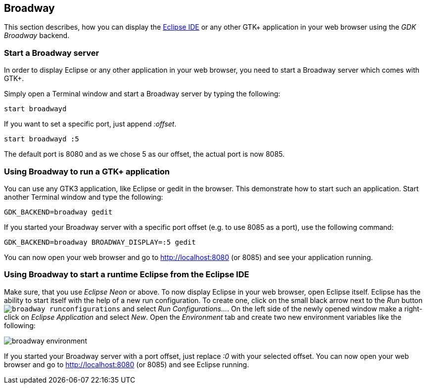 == Broadway

This section describes, how you can display the http://www.vogella.com/tutorials/Eclipse/article.html[Eclipse IDE] or any other GTK+ application in your web browser using the _GDK Broadway_ backend.

=== Start a Broadway server

In order to display Eclipse or any other application in your web browser, you need to start a Broadway server which comes with GTK+.

Simply open a Terminal window and start a Broadway server by typing the following:

	start broadwayd

If you want to set a specific port, just append _:offset_.

	start broadwayd :5

The default port is 8080 and as we chose 5 as our offset, the actual port is now 8085.

=== Using Broadway to run a GTK+ application

You can use any GTK3 application, like Eclipse or gedit in the browser. 
This demonstrate how to start such an application.
Start another Terminal window and type the following:

	GDK_BACKEND=broadway gedit 

If you started your Broadway server with a specific port offset (e.g. to use 8085 as a port), use the following command:

	GDK_BACKEND=broadway BROADWAY_DISPLAY=:5 gedit

You can now open your web browser and go to http://localhost:8080[http://localhost:8080] (or 8085) and see your application running.

=== Using Broadway to start a runtime Eclipse from the Eclipse IDE

Make sure, that you use _Eclipse Neon_ or above.
To now display Eclipse in your web browser, open Eclipse itself.
Eclipse has the ability to start itself with the help of a new run configuration.
To create one, click on the small black arrow next to the _Run_ button `image:broadway_runconfigurations.png[]` and select _Run Configurations..._.
On the left side of the newly opened window make a right-click on _Eclipse Application_ and select _New_.
Open the _Environment_ tab and create two new environment variables like the following:

image::broadway_environment.png[]

If you started your Broadway server with a port offset, just replace _:0_ with your selected offset.
You can now open your web browser and go to http://localhost:8080 (or 8085) and see Eclipse running.
